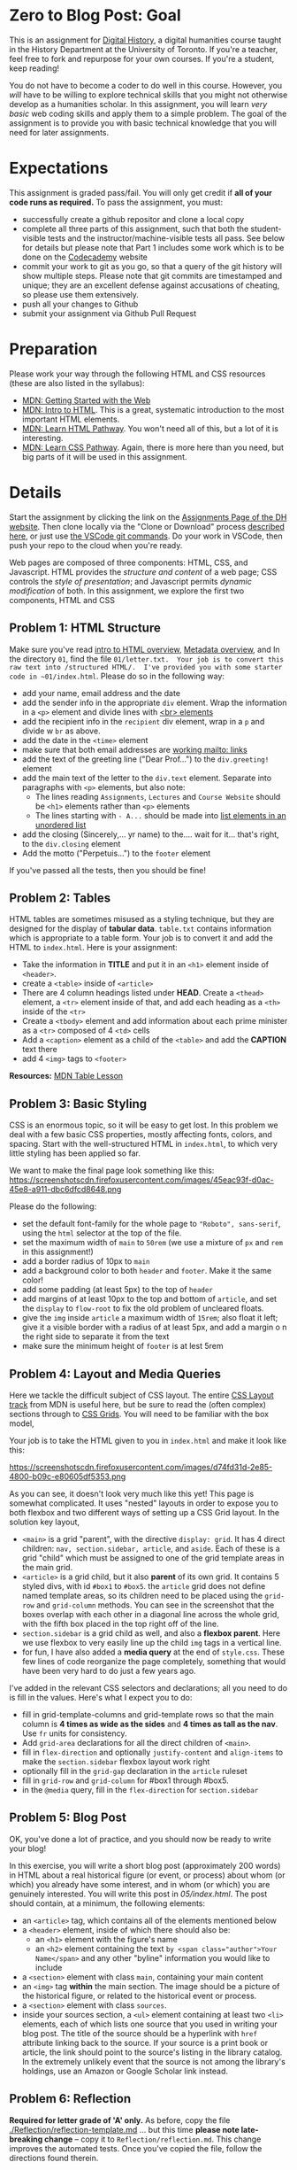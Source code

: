 * Zero to Blog Post: Goal
This is an assignment for [[http://digital.hackinghistory.ca][Digital History]], a digital humanities course taught in the History Department at the University of Toronto.  If you're a teacher, feel free to fork and repurpose for your own courses.  If you're a student, keep reading!

You do not have to become a coder to do well in this course.  However, you /will/ have to be willing to explore technical skills that you might not otherwise develop as a humanities scholar.  In this assignment, you will learn /very basic/ web coding skills and apply them to a simple problem. The goal of the assignment is to provide you with basic technical knowledge that you will need for later assignments.  

* Expectations
This assignment is graded pass/fail. You will only get credit if *all of your code runs as required.* To pass the assignment, you must:
- successfully create a github repositor and clone a local copy
- complete all three parts of this assignment, such that both the student-visible tests and the instructor/machine-visible tests all pass.  See below for details but please note that Part 1 includes some work which is to be done on the [[https://codecademy.com/][Codecademy]] website
- commit your work to git as you go, so that a query of the git history will show multiple steps. Please note that git commits are timestamped and unique; they are an excellent defense against accusations of cheating, so please use them extensively.
- push all your changes to Github
- submit your assignment via Github Pull Request

* Preparation

Please work your way through the following HTML and CSS resources (these are also listed in the syllabus):

- [[https://developer.mozilla.org/en-US/docs/Learn/Getting_started_with_the_web][MDN: Getting Started with the Web]] 
- [[https://developer.mozilla.org/en-US/docs/Learn/HTML/Introduction_to_HTML][MDN: Intro to HTML]]. This is a great, systematic introduction to the most important HTML elements.
- [[https://developer.mozilla.org/en-US/docs/Learn/HTML#Modules][MDN: Learn  HTML Pathway]]. You won't need all of this, but a lot of it is interesting.
- [[https://developer.mozilla.org/en-US/docs/Learn/CSS][MDN: Learn CSS Pathway]]. Again, there is more here than you need, but big parts of it will be used in this assignment. 


* Details

Start the assignment by clicking the link on the [[https://digitalhistory.github.io/dh-website/assignment/][Assignments Page of the DH website]]. Then clone locally via the "Clone or Download" process [[https://help.github.com/articles/cloning-a-repository/][described here]], or just use [[https://code.visualstudio.com/docs/editor/versioncontrol#_cloning-a-repository][the VSCode git commands]]. Do your work in VSCode, then push your repo to the cloud when you're ready. 

Web pages are composed of three components:  HTML, CSS, and Javascript.  HTML provides the /structure and content/ of a web page; CSS controls the /style of presentation/; and Javascript permits /dynamic modification/ of both.  In this assignment, we explore the first two components, HTML and CSS 



** COMMENT Problem 1: Codecademy.com
Codeacademy.com is a platform that focusses on teaching web skills; [[http://www.codecademy.com/][head over there and set up an account]]. Once you've done that, simply complete the [[http://www.codecademy.com/tracks/web][HTML & CSS]] course.

When you have finished this course, find the link to your /achievements page/. This page should have a URL with the structure ~https://www.codecademy.com/users/YOURCODECADEMYUSERNAME/achievements~. You can also get to this address by clicking "view my profile under the top right menu item with your picture on it, and from that page clicking "Badges".

Embed a link to this page in the file [[./index.html]].  You may add any other content if you wish, but this link must exist and point to your unique profile.  

** Problem 1: HTML Structure 
Make sure you've read [[https://developer.mozilla.org/en-US/docs/Learn/HTML/Introduction_to_HTML/Getting_started][intro to HTML overview]], [[https://developer.mozilla.org/en-US/docs/Learn/HTML/Introduction_to_HTML/The_head_metadata_in_HTML][Metadata overview]], and  
In the directory ~01~, find the file ~01/letter.txt.  Your job is to convert this raw text into /structured HTML/.  I've provided you with some starter code in ~01/index.html~. Please do so in the following way:

- add your name, email address and the date
- add the sender info in the appropriate ~div~ element. Wrap the information in a ~<p>~ element and divide lines with [[https://developer.mozilla.org/en-US/docs/Web/HTML/Element/br][<br> elements]] 
- add the recipient info in the ~recipient~ div element, wrap in a ~p~ and divide w ~br~ as above. 
- add the date in the ~<time>~ element
- make sure that both email addresses are [[https://developer.mozilla.org/en-US/docs/Learn/HTML/Introduction_to_HTML/Creating_hyperlinks#E-mail_links][working mailto: links]]
- add the text of the greeting line ("Dear Prof...") to the ~div.greeting!~ element
- add the main text of the letter to the ~div.text~ element.  Separate into paragraphs with ~<p>~ elements, but also note:
  - The lines reading ~Assignments~, ~Lectures~ and ~Course Website~ should be ~<h1>~ elements rather than ~<p>~ elements 
  - The lines starting with ~- A...~ should be made into [[https://developer.mozilla.org/en-US/docs/Learn/HTML/Introduction_to_HTML/HTML_text_fundamentals#Unordered][list elements in an unordered list]]
- add the closing (Sincerely,... yr name) to the.... wait for it...  that's right, to the ~div.closing~ element
- Add the motto ("Perpetuis...") to the ~footer~ element

If you've passed all the tests, then you should be fine!

** Problem 2: Tables
HTML tables are sometimes misused as a styling technique, but they are designed for the display of *tabular data*. ~table.txt~ contains information which is appropriate to a table form. Your job is to convert it and add the HTML to ~index.html~. Here is your assignment:
- Take the information in *TITLE* and put it in an ~<h1>~ element inside of ~<header>~.
- create a ~<table>~ inside of ~<article>~
- There are 4 column headings listed under *HEAD*. Create a ~<thead>~ element, a ~<tr>~ element inside of that, and add each heading as a ~<th>~ inside of the ~<tr>~
- Create a ~<tbody>~ element and add information about each prime minister as a ~<tr>~ composed of 4 ~<td>~ cells
- Add a ~<caption>~ element as a child of the ~<table>~ and add the *CAPTION* text there
- add 4 ~<img>~ tags to ~<footer>~

*Resources:* [[https://developer.mozilla.org/en-US/docs/Learn/HTML/Tables][MDN Table Lesson]]



** Problem 3: Basic Styling 
CSS is an enormous topic, so it will be easy to get lost.  In this problem we deal with a few basic CSS properties, mostly affecting fonts, colors, and spacing. Start with the well-structured HTML in ~index.html~, to which very little styling has been applied so far.

We want to make the final page look something like this: 
https://screenshotscdn.firefoxusercontent.com/images/45eac93f-d0ac-45e8-a911-dbc6dfcd8648.png

 Please do the following:
- set the default font-family for the whole page to ~"Roboto", sans-serif~, using the ~html~ selector at the top of the file.
- set the maximum width of ~main~ to ~50rem~ (we use a mixture of ~px~ and ~rem~ in this assignment!)
- add a border radius of 10px to ~main~
- add a background color to both ~header~ and ~footer~. Make it the same color!
- add some padding (at least 5px) to the top of ~header~
- add margins of at least 10px to the top and bottom of ~article~, and set the ~display~ to ~flow-root~ to fix the old problem of uncleared floats.
- give the ~img~ inside ~article~ a maximum width of ~15rem~; also float it left; give it a visible border with a radius of at least 5px, and add a margin o n the right side to separate it from the text
- make sure the minimum height of ~footer~ is at lest 5rem


** Problem 4: Layout and Media Queries
Here we tackle the difficult subject of CSS layout. The entire [[https://developer.mozilla.org/en-US/docs/Learn/CSS/CSS_layout][CSS Layout track]] from MDN is useful here, but be sure to read the (often complex) sections through to [[https://developer.mozilla.org/en-US/docs/Learn/CSS/CSS_layout/Grids][CSS Grids]]. You will need to be familiar with the box model, 

Your job is to take the HTML given to you in ~index.html~ and make it look like this:

https://screenshotscdn.firefoxusercontent.com/images/d74fd31d-2e85-4800-b09c-e80605df5353.png

As you can see, it doesn't look very much like this yet!  This page is somewhat complicated. It uses "nested" layouts in order to expose you to both flexbox and two different ways of setting up a CSS Grid layout. In the solution key layout, 
- ~<main>~ is a grid "parent", with the directive ~display: grid~. It has 4 direct children: ~nav, section.sidebar, article~, and ~aside~. Each of these is a grid "child" which must be assigned to one of the grid template areas in the main grid.
- ~<article>~ is a grid child, but it also *parent* of its own grid.  It contains 5 styled divs, with id ~#box1~ to ~#box5~. the ~article~ grid does not define named template areas, so its children need to be placed using the ~grid-row~ and ~grid-column~ methods. You can see in the screenshot that the boxes overlap with each other in a diagonal line across the whole grid, with the fifth box placed in the top right off of the line.
- ~section.sidebar~ is a grid child as well, and also a *flexbox parent*. Here we use flexbox to very easily line up the child ~img~ tags in a vertical line.  
- for fun, I have also added a *media query* at the end of ~style.css~.  These few lines of code reorganize the page completely, something that would have been very hard to do just a few years ago.  

I've added in the relevant CSS selectors and declarations; all you need to do is fill in the values.  Here's what I expect you to do: 
- fill in grid-template-columns and grid-template rows so that the main column is *4 times as wide as the sides* and *4 times as tall as the nav*. Use ~fr~ units for consistency.
- Add ~grid-area~ declarations for all the direct children of ~<main>~.
- fill in ~flex-direction~ and optionally ~justify-content~ and ~align-items~ to make the ~section.sidebar~ flexbox layout work right
- optionally fill in the ~grid-gap~ declaration in the ~article~ ruleset
- fill in ~grid-row~ and ~grid-column~ for #box1 through #box5.
- in the ~@media~ query, fill in the ~flex-direction~ for ~section.sidebar~

** Problem 5: Blog Post
OK, you've done a lot of practice, and you should now be ready to write your blog!

In this exercise, you will write a short blog post (approximately 200 words) in HTML about a real historical figure (or event, or process) about whom (or which) you already have some interest, and in whom (or which) you are genuinely interested. You will write this post in [[05/index.html]].  The post should contain, at a minimum, the following elements:
- an ~<article>~ tag, which contains all of the elements mentioned below
- a ~<header>~ element, inside of which there should also be:
  - an ~<h1>~ element with the figure's name
  - an ~<h2>~ element containing the text ~by <span class="author">Your Name</span>~ and any other "byline" information you would like to include 
- a ~<section>~ element with class ~main~, containing your main content
- an ~<img>~ tag *within* the main section. The image should be a picture of the historical figure, or related to the historical event or process.
- a ~<section>~ element with class ~sources~.
- inside your sources section, a ~<ul>~ element containing at least two ~<li>~ elements, each of which lists one source that you used in writing your blog post. The title of the source should be a hyperlink with ~href~ attribute linking back to the source. If your source is a print book or article, the link should point to the source's listing in the library catalog. In the extremely unlikely event that the source is not among the library's holdings, use an Amazon or Google Scholar link instead.  

** COMMENT Problem 3: Blog Post Styling
In this exercise, you will add style information to your post. You should write the style information in [[./Part2/style.css]]. You may make as many changes as you like, but at a minimum you should:
- add a ~<link.../>~ element to ~<head>~ in ~index.html~, with attributes ~rel~ set to "stylesheet" and ~href~ set to "./style.css"
- set the ~width~ of the ~<header>~ element to "100%
- set the background color of ~<header>~ to something *different from* the background color of the rest of the page
- add right and left margins to ~section.main~ and ~section.sources~
- Add a border to ~section.sources~ to set it off from ~section.main~
- use ~float~ to position the ~img~ tag *either* on the right or the left of the section
** Problem 6: Reflection
*Required for letter grade of 'A' only.* As before, copy the file [[./Reflection/reflection-template.md]] ... but this time *please note late-breaking change* -- copy it to ~Reflection/reflection.md~. This change improves the automated tests.  Once you've copied the file, follow the directions found therein.
** Tests
As in our other assignments, this one conmes with a set of bundled tests designed to make your life a little easier.  To run them, first execute ~npm install -d~ from this directory. Then run either ~npm test~ or, for a slightly nicer output, ~npm run test-less-confusing~.  Even better, to have the tests run continuously every time you save changes to a file in the directory, type  ~npm run watch~ (again and always, from the root directory of the repository).

* Handing in

+As mentioned above: when you are finished -- when your code passes all the tests -- submit your code via pull request.  This is the only acceptable submission process!+ 

The above method is *deprecated*. Github Classroom no longer uses forks for assignments (argh!). Instead, *submission is accomplished automatically simply by pushing to the ~master~ branch*. So, no need to submit a Pull Request!

** Test Results

You already know how to run tests on your own machines (see above). But in this assignment, when you submit your work, the test will also run automatically whenever you submit code to github. Cool! This kind of automated testing is sometimes called "Continuous Integration" and in our case, the service is provided by a company called [[https://about.travis-ci.com/][Travis]].  Travis will check your work, just like you can do manually, but since it works directly with your submission, its results will generally be exactly the same as the results I will get on my local machine.

Travis will tend to slow down close to submission deadlines, as it will only perform one "build" at a time. So if you want this feedback, it's best to submit early!

** Resubmission 

If you need to resubmit (using up a chit), first do all your work in the ~master~ branch. When you're confident that your work is complete, create a new branch called ~resubmit-1~ (do this at the command line, in Atom, or in GitKraken. You can even do it on the web). 

Push that branch to Github, and then alert me that you're resubmitting (you might want to reconfirm that all the tests pass before doing this).  I'll then initiate a regrade. 
